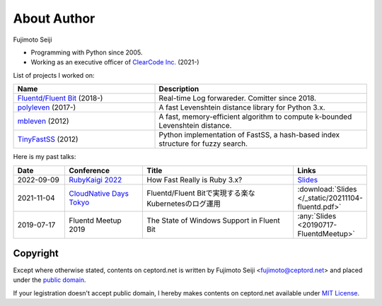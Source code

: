 ============
About Author
============

Fujimoto Seiji

* Programming with Python since 2005.
* Working as an executive officer of `ClearCode Inc.`_ (2021-)

.. _Clearcode Inc.: https://www.clear-code.com

List of projects I worked on:

.. list-table::
   :widths: 20 30
   :header-rows: 1

   * - Name
     - Description
   * - `Fluentd/Fluent Bit <https://github.com/fluent>`_ (2018-)
     - Real-time Log forwareder. Comitter since 2018.
   * - `polyleven <https://github.com/fujimotos/polyleven>`_ (2017-)
     - A fast Levenshtein distance library for Python 3.x.
   * - `mbleven <https://github.com/fujimotos/mbleven>`_ (2012)
     - A fast, memory-efficient algorithm to compute k-bounded Levenshtein distance.
   * - `TinyFastSS <https://github.com/fujimotos/TinyFastSS>`_ (2012)
     - Python implementation of FastSS, a hash-based index
       structure for fuzzy search.

Here is my past talks:

.. list-table::
   :widths: 10 15 30 10
   :header-rows: 1

   * - Date
     - Conference
     - Title
     - Links
   * - 2022-09-09
     - `RubyKaigi 2022 <https://rubykaigi.org/2022/>`_
     - How Fast Really is Ruby 3.x?
     - `Slides <https://raw.githubusercontent.com/fujimotos/RubyKaigi2022/master/20220909-RubyKaigi2022.pdf>`_
   * - 2021-11-04
     - `CloudNative Days Tokyo <https://event.cloudnativedays.jp/cndt2021>`_
     - Fluentd/Fluent Bitで実現する楽なKubernetesのログ運用
     - :download:`Slides </_static/20211104-fluentd.pdf>`
   * - 2019-07-17
     - Fluentd Meetup 2019
     - The State of Windows Support in Fluent Bit
     - :any:`Slides <20190717-FluentdMeetup>`

Copyright
=========

Except where otherwise stated, contents on ceptord.net is written by
Fujimoto Seiji <fujimoto@ceptord.net> and placed under the
`public domain`_.

If your legistration doesn't accept public domain, I hereby makes
contents on ceptord.net available under `MIT License`_.

.. _public domain: https://cr.yp.to/publicdomain.html
.. _MIT License: https://spdx.org/licenses/MIT.html
